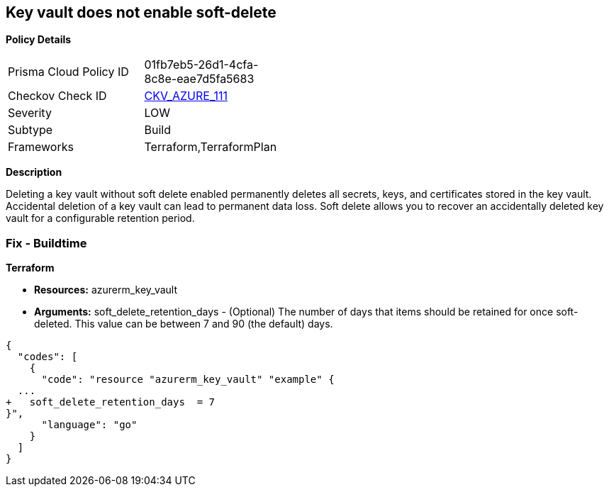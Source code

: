 == Key vault does not enable soft-delete


*Policy Details* 

[width=45%]
[cols="1,1"]
|=== 
|Prisma Cloud Policy ID 
| 01fb7eb5-26d1-4cfa-8c8e-eae7d5fa5683

|Checkov Check ID 
| https://github.com/bridgecrewio/checkov/tree/master/checkov/terraform/checks/resource/azure/KeyVaultEnablesSoftDelete.py[CKV_AZURE_111]

|Severity
|LOW

|Subtype
|Build

|Frameworks
|Terraform,TerraformPlan

|=== 



*Description* 


Deleting a key vault without soft delete enabled permanently deletes all secrets, keys, and certificates stored in the key vault.
Accidental deletion of a key vault can lead to permanent data loss.
Soft delete allows you to recover an accidentally deleted key vault for a configurable retention period.

=== Fix - Buildtime


*Terraform* 


* *Resources:* azurerm_key_vault
* *Arguments:* soft_delete_retention_days - (Optional) The number of days that items should be retained for once soft-deleted.
This value can be between 7 and 90 (the default) days.


[source,go]
----
{
  "codes": [
    {
      "code": "resource "azurerm_key_vault" "example" {
  ...
+   soft_delete_retention_days  = 7
}",
      "language": "go"
    }
  ]
}
----
